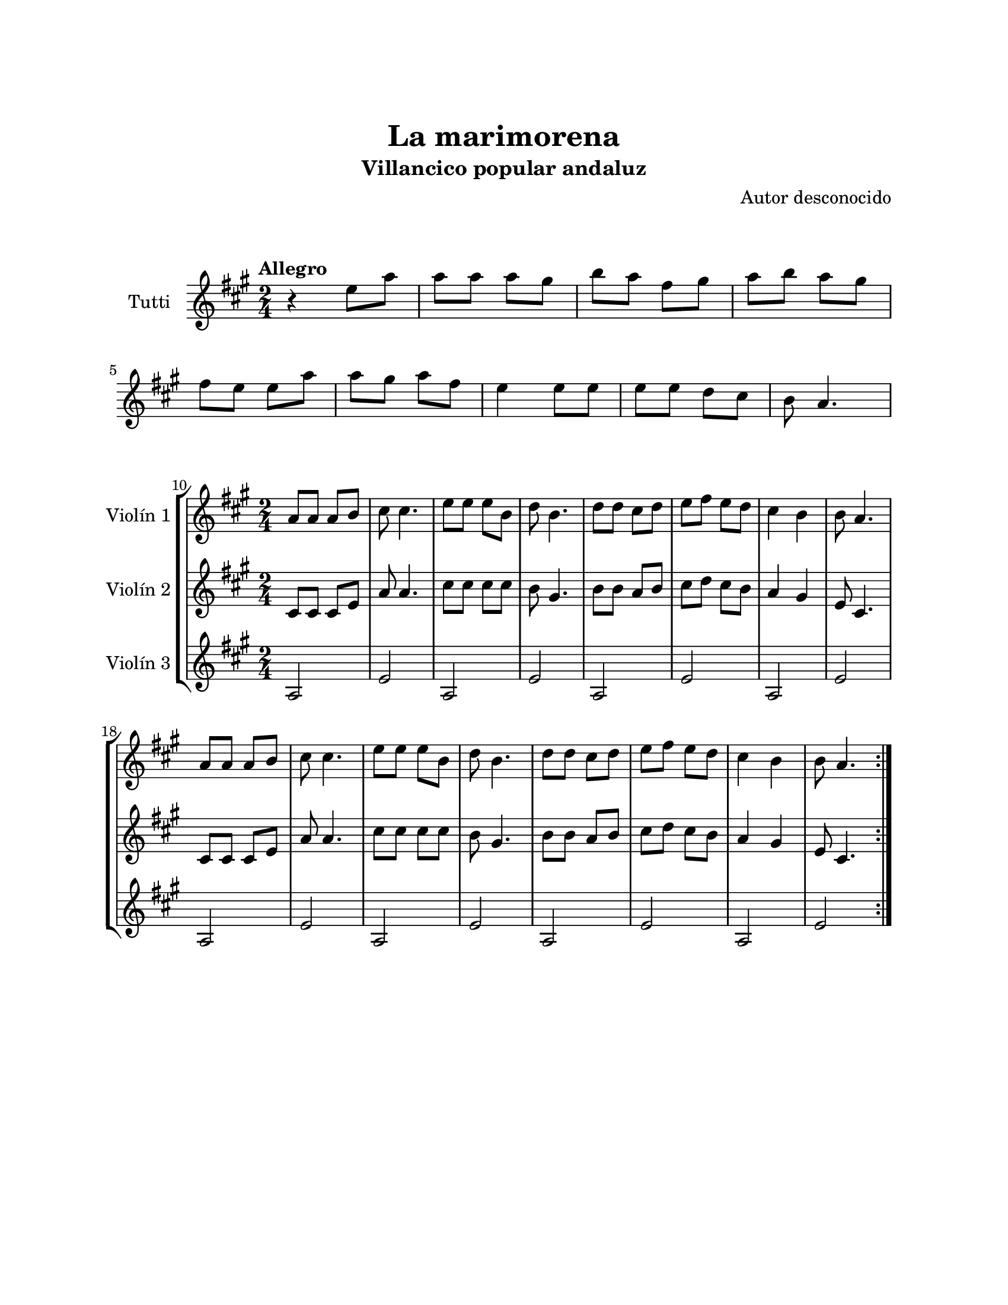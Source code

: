 \version "2.22.1"
\header {
	title = "La marimorena"
	subtitle = "Villancico popular andaluz"
	composer = "Autor desconocido"
	tagline = ##f
}

\paper {
	#(set-paper-size "letter")
	top-margin = 25
	left-margin = 25
	right-margin = 25
	bottom-margin = 25
	print-page-number = false
}

\markup \vspace #2 %

global= {
	\time 2/4
	\key a \major
}

violinTutti = \new Voice \relative c'' {
	\tempo Allegro
	r4 e8 a | a a a gis | b a fis gis | a b a gis | \break
	fis e e a | a gis a fis | e4 e8 e | e e d cis |
	b8 a4. |
}

violinUno = \new Voice \relative c'' {
	\set Score.currentBarNumber = #10
	a8 a a b | cis cis4. | e8 e e b | d b4. |
	d8 d cis d | e fis e d | cis4 b | b8 a4. | \break
	a8 a a b | cis cis4. | e8 e e b | d b4. |
	d8 d cis d | e fis e d | cis4 b | b8 a4. |
	\bar ":|."
}

violinDos = \new Voice \relative c'' {
	cis,8 cis cis e | a a4. | cis8 cis cis cis | b gis4. |
	b8 b a b | cis d cis b | a4 gis | e8 cis4. |
	cis8 cis cis e | a a4. | cis8 cis cis cis | b gis4. |
	b8 b a b | cis d cis b | a4 gis | e8 cis4. |
}

violinTres = \new Voice \relative c'' {
	a,2 | e' | a, | e' | 
	a, | e' | a, | e' |
	a, | e' | a, | e' |
	a, | e' | a, | e' |
}

\score {
	\new StaffGroup <<
		\new Staff \with { instrumentName = "Tutti" }
		<< \global \violinTutti >>
	>>
\layout { }
}

\score {
	\new StaffGroup <<
		\new Staff \with { instrumentName = "Violín 1" }
		<< \global \violinUno >>
		\new Staff \with { instrumentName = "Violín 2" }
		<< \global \violinDos >>
		\new Staff \with { instrumentName = "Violín 3" }
		<< \global \violinTres >>
	>>
\layout { }
%%\midi { }
}